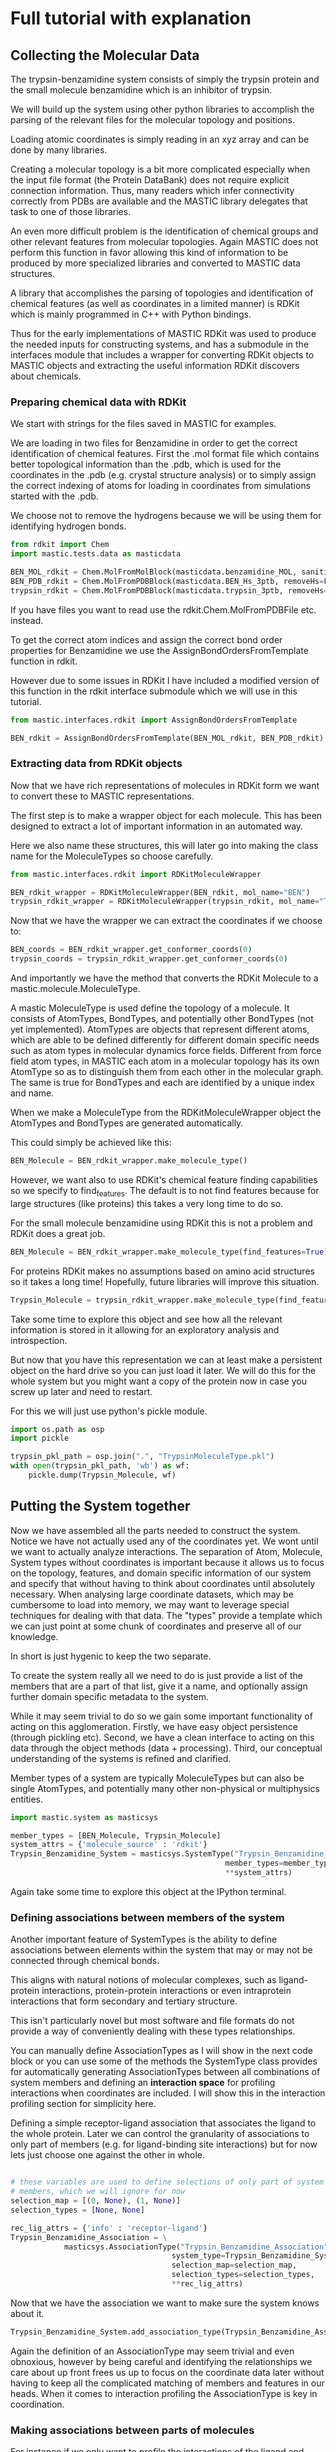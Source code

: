 * Full tutorial with explanation

** Collecting the Molecular Data
The trypsin-benzamidine system consists of simply the trypsin protein
and the small molecule benzamidine which is an inhibitor of trypsin.

We will build up the system using other python libraries to accomplish
the parsing of the relevant files for the molecular topology and
positions.

Loading atomic coordinates is simply reading in an xyz array and can
be done by many libraries.

Creating a molecular topology is a bit more complicated especially
when the input file format (the Protein DataBank) does not require
explicit connection information. Thus, many readers which infer
connectivity correctly from PDBs are available and the MASTIC library
delegates that task to one of those libraries.

An even more difficult problem is the identification of chemical
groups and other relevant features from molecular topologies. Again
MASTIC does not perform this function in favor allowing this kind of
information to be produced by more specialized libraries and converted
to MASTIC data structures.

A library that accomplishes the parsing of topologies and
identification of chemical features (as well as coordinates in a
limited manner) is RDKit which is mainly programmed in C++ with Python
bindings.

Thus for the early implementations of MASTIC RDKit was used to produce
the needed inputs for constructing systems, and has a submodule in the
interfaces module that includes a wrapper for converting RDKit objects
to MASTIC objects and extracting the useful information RDKit discovers
about chemicals.

*** Preparing chemical data with RDKit

We start with strings for the files saved in MASTIC for examples.

We are loading in two files for Benzamidine in order to get the
correct identification of chemical features. First the .mol format
file which contains better topological information than the .pdb,
which is used for the coordinates in the .pdb (e.g. crystal structure
analysis) or to simply assign the correct indexing of atoms for loading in
coordinates from simulations started with the .pdb.

We choose not to remove the hydrogens because we will be using them
for identifying hydrogen bonds.

#+BEGIN_SRC python 
  from rdkit import Chem
  import mastic.tests.data as masticdata

  BEN_MOL_rdkit = Chem.MolFromMolBlock(masticdata.benzamidine_MOL, sanitize=True)
  BEN_PDB_rdkit = Chem.MolFromPDBBlock(masticdata.BEN_Hs_3ptb, removeHs=False, sanitize=True)
  trypsin_rdkit = Chem.MolFromPDBBlock(masticdata.trypsin_3ptb, removeHs=False, sanitize=True)
#+END_SRC

If you have files you want to read use the rdkit.Chem.MolFromPDBFile
etc. instead.

To get the correct atom indices and assign the correct bond order
properties for Benzamidine we use the AssignBondOrdersFromTemplate
function in rdkit.

However due to some issues in RDKit I have included a modified version
of this function in the rdkit interface submodule which we will use in
this tutorial.

#+BEGIN_SRC python 
  from mastic.interfaces.rdkit import AssignBondOrdersFromTemplate

  BEN_rdkit = AssignBondOrdersFromTemplate(BEN_MOL_rdkit, BEN_PDB_rdkit)
#+END_SRC


*** Extracting data from RDKit objects

Now that we have rich representations of molecules in RDKit form we
want to convert these to MASTIC representations.

The first step is to make a wrapper object for each molecule. This has
been designed to extract a lot of important information in an
automated way.

Here we also name these structures, this will later go into making the
class name for the MoleculeTypes so choose carefully.

#+BEGIN_SRC python 
  from mastic.interfaces.rdkit import RDKitMoleculeWrapper

  BEN_rdkit_wrapper = RDKitMoleculeWrapper(BEN_rdkit, mol_name="BEN")
  trypsin_rdkit_wrapper = RDKitMoleculeWrapper(trypsin_rdkit, mol_name="Trypsin")

#+END_SRC

Now that we have the wrapper we can extract the coordinates if we
choose to:

#+BEGIN_SRC python 
  BEN_coords = BEN_rdkit_wrapper.get_conformer_coords(0)
  trypsin_coords = trypsin_rdkit_wrapper.get_conformer_coords(0)
#+END_SRC

And importantly we have the method that converts the RDKit Molecule to
a mastic.molecule.MoleculeType.

A mastic MoleculeType is used define the topology of a molecule. It
consists of AtomTypes, BondTypes, and potentially other BondTypes (not
yet implemented). AtomTypes are objects that represent different
atoms, which are able to be defined differently for different domain
specific needs such as atom types in molecular dynamics force
fields. Different from force field atom types, in MASTIC each atom in a
molecular topology has its own AtomType so as to distinguish them from
each other in the molecular graph. The same is true for BondTypes and
each are identified by a unique index and name.

When we make a MoleculeType from the RDKitMoleculeWrapper object the
AtomTypes and BondTypes are generated automatically.

This could simply be achieved like this:
#+BEGIN_SRC python
  BEN_Molecule = BEN_rdkit_wrapper.make_molecule_type()
#+END_SRC

However, we want also to use RDKit's chemical feature finding
capabilities so we specify to find_features. The default is to not
find features because for large structures (like proteins) this takes
a very long time to do so.

For the small molecule benzamidine using RDKit this is not a problem
and RDKit does a great job.

#+BEGIN_SRC python 
  BEN_Molecule = BEN_rdkit_wrapper.make_molecule_type(find_features=True)
#+END_SRC

For proteins RDKit makes no assumptions based on amino acid structures
so it takes a long time! Hopefully, future libraries will improve this
situation.

#+BEGIN_SRC python 
  Trypsin_Molecule = trypsin_rdkit_wrapper.make_molecule_type(find_features=True)
#+END_SRC

Take some time to explore this object and see how all the relevant
information is stored in it allowing for an exploratory analysis and
introspection.

But now that you have this representation we
can at least make a persistent object on the hard drive so you can
just load it later. We will do this for the whole system but you might
want a copy of the protein now in case you screw up later and need to
restart.

For this we will just use python's pickle module.

#+BEGIN_SRC python 
  import os.path as osp
  import pickle

  trypsin_pkl_path = osp.join(".", "TrypsinMoleculeType.pkl")
  with open(trypsin_pkl_path, 'wb') as wf:
      pickle.dump(Trypsin_Molecule, wf)

#+END_SRC

** Putting the System together

Now we have assembled all the parts needed to construct the
system. Notice we have not actually used any of the coordinates
yet. We wont until we want to actually analyze interactions. The
separation of Atom, Molecule, System types without coordinates is
important because it allows us to focus on the topology, features, and
domain specific information of our system and specify that without
having to think about coordinates until absolutely necessary. When
analysing large coordinate datasets, which may be cumbersome to load
into memory, we may want to leverage special techniques for dealing
with that data. The "types" provide a template which we can just point
at some chunk of coordinates and preserve all of our knowledge.

In short is just hygenic to keep the two separate.

To create the system really all we need to do is just provide a list
of the members that are a part of that list, give it a name, and
optionally assign further domain specific metadata to the system.

While it may seem trivial to do so we gain some important
functionality of acting on this agglomeration. Firstly, we have easy
object persistence (through pickling etc). Second, we have a clean
interface to acting on this data through the object methods (data +
processing). Third, our conceptual understanding of the systems is
refined and clarified.

Member types of a system are typically MoleculeTypes but can also be
single AtomTypes, and potentially many other non-physical or
multiphysics entities.

#+BEGIN_SRC python 
  import mastic.system as masticsys

  member_types = [BEN_Molecule, Trypsin_Molecule]
  system_attrs = {'molecule_source' : 'rdkit'}
  Trypsin_Benzamidine_System = masticsys.SystemType("Trypsin_Benzamidine_System",
                                                  member_types=member_types,
                                                  ,**system_attrs)
#+END_SRC

Again take some time to explore this object at the IPython terminal.

*** Defining associations between members of the system
Another important feature of SystemTypes is the ability to define
associations between elements within the system that may or may not be
connected through chemical bonds.

This aligns with natural notions of molecular complexes, such as
ligand-protein interactions, protein-protein interactions or even
intraprotein interactions that form secondary and tertiary structure.

This isn't particularly novel but most software and file formats do
not provide a way of conveniently dealing with these types
relationships.

You can manually define AssociationTypes as I will show in the next
code block or you can use some of the methods the SystemType class
provides for automatically generating AssociationTypes between all
combinations of system members and defining an *interaction space* for
profiling interactions when coordinates are included. I will show this
in the interaction profiling section for simplicity here.

Defining a simple receptor-ligand association that associates the
ligand to the whole protein. Later we can control the granularity of
associations to only part of members (e.g. for ligand-binding site
interactions) but for now lets just choose one against the other in
whole.

#+BEGIN_SRC python 

  # these variables are used to define selections of only part of system
  # members, which we will ignore for now
  selection_map = [(0, None), (1, None)]
  selection_types = [None, None]

  rec_lig_attrs = {'info' : 'receptor-ligand'}
  Trypsin_Benzamidine_Association = \
              masticsys.AssociationType("Trypsin_Benzamidine_Association",
                                      system_type=Trypsin_Benzamidine_System,
                                      selection_map=selection_map,
                                      selection_types=selection_types,
                                      ,**rec_lig_attrs)
#+END_SRC


Now that we have the association we want to make sure the system knows
about it.

#+BEGIN_SRC python 
  Trypsin_Benzamidine_System.add_association_type(Trypsin_Benzamidine_Association)
#+END_SRC

Again the definition of an AssociationType may seem trivial and even
obnoxious, however by being careful and identifying the relationships
we care about up front frees us up to focus on the coordinate data
later without having to keep all the complicated matching of members
and features in our heads. When it comes to interaction profiling the
AssociationType is key in coordination.

*** Making associations between parts of molecules

For instance if we only want to profile the interactions of the ligand
and some set of atoms we designate as the binding site we define a new
AssociationType.

For this example I will use some capabilities of MASTIC which combines
the coordinates with the Type information. We will use the coordinates
that we got from the crystal structure to define a "binding site"
using a distance cutoff. Once we know the AtomTypes that make up the
crystal structure binding site we can tell these to the
AssociationType.

Before we start adding coordinates I will introduce some nonstandard
nomenclature that is useful for identifying MASTIC objects. Up until now
we have only created XXXType objects with no coordinate data. We call
the objects which have associated with them both a Type and
coordinates a *substantiation* of the Type. This is so chosen because
we can think of a type as being given substance in the real 3D
world. This is meant to sound similar and allude to the
Object-Oriented programming concept of instantiation, but it is indeed
very different technically. For reference a Trypsin_Molecule is an
instantiation of the MoleculeType class while the substantiation of
the Trypsin_Molecule is an instantiation of the Molecule class and
thus are not related via the programming language but the knowledge of
the physical system.

Similarly substantiations of relations like AssociationTypes are
Associations, except Associations merely point to objects with
coordinates. Although depending on what your doing you could indeed
assign coordinates to an Association to somehow parametrize it.

So first we use the coordinates we obtained from RDKit from the
crystal structure PDB files and substantiate the Trypsin and
Benzamidine MoleculeTypes to make Molecules in a System.

#+BEGIN_SRC python 
  # put them together in the order they are as system members
  member_coords = [BEN_coords, trypsin_coords]

  # substantiate the system
  system = Trypsin_Benzamidine_System.to_system(member_coords)
#+END_SRC

Take a look on the terminal at this object and see how it differs from
the system as well as how you can do a lot of introspection about the
system and it's properties.

Now that we have a substantiated System we can calculate distances
between atoms. We will use some MASTIC functions to do so and find the
atoms on Trypsin that are close to Benzamidine.

#+BEGIN_SRC python 
  binding_site_cutoff_dist = 4 #in Angstroms \AA

  # find the atoms within this distance
  binding_site_atoms = system.molecules[0].atoms_within_distance(
      binding_site_cutoff_dist)

  # get the indices of these atoms to define the AssociationType
  binding_site_atom_idxs = [system.molecules[1].atoms.index(atom) for
                            atom in binding_site_atoms]

  # you might also want to get the pdb serial numbers so you can
  # visually check to see where these atoms are
  binding_site_atom_serials = [atom.atom_type.pdb_serial_number for atom
                               in binding_site_atoms]
#+END_SRC

This example also shows how you can retrieve saved information from
the atoms and their atom types to help you quickly analyze the nature
and properties of these atoms.

Usage of these properties in the AtomType namespace also keeps the API
clean in the atom namespace allowing for much more pleasurable
exploratory analysis.

#+BEGIN_SRC python 
  import mastic.molecule as masticmol

  # the selection map tells the association the index of the member and
  # the indices of the atoms to include as one component of the
  # association. By selection None as the indices no selection will be
  # made and the whole molecule will be a component
  selection_map = [(1, binding_site_atom_idxs), (0, None)]

  # The selection types correspond to the elements in the selection map
  # and tell the AssociationType what kind of selection to make on the
  # molecule. Setting one of them to None should mean the selection map
  # also had no indices selected and it should use the whole system
  # member. The MoleculeAtomSelection allows for selection of atoms in a
  # Molecule or MoelculeType.
  selection_types = [masticmol.MoleculeAtomSelection, None]

  # instantiate the association
  TrypsinBS_Benzamidine_assoc = masticsys.AssociationType("TrypsinBS-Benzamidine",
                                           system_type=Trypsin_Benzamidine_System,
                                           selection_map=selection_map,
                                           selection_types=selection_types)

  # add it to the system
  Trypsin_Benzamidine_System.add_association_type(TrypsinBS_Benzamidine_assoc)

#+END_SRC

*** Saving the SystemType
Now that we have a system defined and associations in that system
defined and instantiated lets make a persistent copy on the hard
drive. This will allow us to load it up when we get new data without
having to go through this process. 

#+BEGIN_SRC python 
  import os.path as osp
  import pickle

  system_pkl_path = osp.join(".", "Trypsin_Benzamidine_SystemType.pkl")
  with open(system_pkl_path, 'wb') as wf:
      pickle.dump(Trypsin_Benzamidine_System, wf)

#+END_SRC


*** A note on persistence, file formats, and sharing
In the future I would like to see a file format (HDF5 idaelly)
tailored specifically to these types of systems so that they can
easily be shared and compared. Currently the focus is on single
molecule formats because that is the kind of data that has typically
been available. While formats like the PDB can be used for this they
are terribly cumbersome to work with, have limits to numerical to
precision, not scalable to large numbers of atoms due to line limits,
and do not allow for the addition of important metadata in an easily
parseable way. While this has attempted to be alleviated with new PDBx
format ultimately the PDB was designed for the deposition of
crystallographic information in another age. Meanwhile, fields like
meteorology and physics have developed general binary file formats
(HDF5 and NetCDF) for dealing with large complicated data sets that
have amazing tool chains in many languages for working with
them. Imagine if your collaborator sent you not just a folder full of
pdfs but a fully annotated system that could be used immediately for
simulations etc. This will be necessary as the scale of investigations
in biomolecular sciences get bigger and include many different
molecules in large complexes with precise geometries and
interactions. Such data is already being collected in new state of the
art cryo-EM experiments.

This would make possible the creation of a repository for ready made
systems that computational scientists could have right off of the
shelf instead of spending considerable time and effort re-creating
complicated systems. Which is often a reason complicated real-life
systems are avoided.

Furthermore, coupling of these systems to force fields could make
running simulations of complex systems accessible to even non-experts.


** Profiling interactions from a multi-molecule system

One of the main motivations for the creation of MASTIC was the need to
profile intermolecular interactions such as hydrogen bonds and pi-pi
interactions in drug-protein simulation data.

*** COMMENT Simple profiling

Once the system and association types are defined this can be really
easy. All you really need is to tell the association which types of
interactions to look for.

Here we will profile the ligand with the whole protein.

#+BEGIN_SRC python
  from mastic.interactions.hydrogen_bond import HydrogenBondType

  # substantiate the system with the new association
  system = Trypsin_Benzamidine_System.to_system(member_coords)

  # profile for interactions of HydrogenBondType in the 0th association
  tryp_ben_prof_results = new_system.associations[0].profile_interactions([HydrogenBondType])
#+END_SRC

We can also easily profile the ligand-binding site interactions since
we already defined that association.

#+BEGIN_SRC python
  # the 1st association which was binding site to ligand
  tryp_ben_prof_results = new_system.associations[1].profile_interactions([HydrogenBondType])
#+END_SRC

Hopefully you think that all that trouble making the system at the
beginning was worth it now.

*** More details on the profile_interactions method
There is a lot hidden under the covers here having to do
with FeatureType, Feature, InteractionType, and Interaction classes.

While these are all things many users will want to know about and
customize for their application.

In short the FeatureTypes are what the RDKit software identified for
us when we created the MoleculeTypes and were carried around since
then. These FeatureTypes are made of selections of atoms in the
molecule and correspond to things like h-bond acceptors and h-bond
donors as well as more complicated things like aromatic rings or amino
and hydroxyl groups. RDKit assigns them strings based on what it
considers them and MASTIC assigns each distinct FeatureType an
object and an index in the MoleculeType.

When profile_interactions is called it looks through all the features
it has and checks if they are potentially part of HydrogenBondType
interactions. HydrogenBondType only needs two features and so all the
pairs of donor and acceptor features in the association are identified
and and then checked for if they satisfy the tests contained in
HydrogenBondType. For this class includes a test for the distance of
the donor and acceptor and the angle between the donor, acceptor, and
the hydrogen atom. In other InteractionType subclasses these tests
will be different and will have different numbers of features possibly.

The aim of MASTICic (an extension to the core MASTIC functionality) is to
provide a set of common interaction types relevant to computational
biology. But it is important to note that anyone could invent any
InteractionType subclass to profile for any kind of "interaction" they
could want to profile. There will likely be separate instructions on
how to create your own interactions in the future.

*** Profiling interactions in *interaction space*

There is one problem with using the above method for profiling
interactions and that is comparing profiling results for different
substantiations of the system. We could come up with a clever indexing
system that uses the indices of both features, but we have opted to
introduce the concept of an *interaction space* where the dimensions
correspond to potential interactions between features.

A point in interaction space then is an n-tuple, where n is the number
of potential interactions, and the values to each potential
interaction describe the degree to which the interaction exists. For
instance we might use a simple boolean value and hard cutoffs for if
the interaction exists, 0 for does not exist and 1 for if the
interaction exists. The implementation of how values are assigned to
the n-tuple is up to the InteractionType class.

Interaction space is similar to a phase space in that we are
representing a whole system state as a single point, however
interaction space greatly reduces the total degrees of freedom in a
complete phase space for a macromolecular system by focusing only on
domain specific features. This is motivated by the molecular design
point of view where for instance a medicinal chemist thinks in terms
of a drug scaffold and functional group additions which interact more
or less specifically to features on the target. The focus on
interactions is so widespread throughout the biological sciences that
it certainly makes sense to frame a system in this way even though
there is the added complexity of parametrizing the scoring functions.

A nice side effect of determining an interaction space before
profiling for interactions is that there is a consistency between
profiling. For instance, if you profile one frame of a molecular
dynamics trajectory you will obtain only a subset of possible
interactions, the set I_1, and another frame the set I_2. The space of
interactions defined by these individually are incompatible, and the
indexing/naming scheme is particular to each one individually (of
course unless there is well designed nomenclature algorithm). So by
defining and indexing/naming all potential interactions ahead of time
we merely profile and fill in the n-tuple.

We can define an interaction space for a single AssociationType or for
the whole system and all possible AssociationTypes, given the number
of participating features needed for an interaction, from here forward
termed the *degree of interaction*. Furthermore, an interaction can be
symmetric or assymetric. An *assymetric interaction* is where the
FeatureTypes that interact are different, and a *symmetric
interaction* is where the FeatureTypes are the same. Hydrogen bonding
and all electrostatic interactions are assymetric and interactions
like hydrophobic or pi-pi stacking can be symmetric (they can be
assymetric if comparing features of different shape).

For an assymetric degree 2 interaction, like hydrogen bonding (one
donor, one acceptor), in the two member system we have four possible
associations: (0,0), (0,1), (1,0), (1,1).

The order of the elements in these *association tuples* are the
ordering of the FeatureTypes considered in the InteractionType and the
values are the indices of the members between which the interaction
takes place. The list of association tuples we call the *association
polynomial* and each term in this polynomial adds to the possible
dimensions in interaction space. The first and last terms are the
*intramember interaction* associations and the middle terms are the
*intermember interaction* associations.

For a symmetric interaction of degree 2 we have only 3 terms: (0,0),
(0,1), (1,1) because the intermember associations will have the same
results.

Thus the interaction space in a system for an interaction type is the
sum of all possible interactions contained in the association polynomial.

I_tot = I((0,0)) + I((0,1)) + I((1,0)) + I((1,1))

where I(A_i) is the function that takes in an association tuple, A_i,
and outputs a collection of *interaction classes*. I_tot is all
interaction classes in the system for the interaction type in
question. An interaction class is a unique pairing of FeatureTypes for
an InteractionType, i.e. an instantiation of a particular type of
interaction (HydrogenBondType) for particular FeatureTypes (say
Feature_0 and Feature_1). A substantiation of an interaction class is
an Interaction. Interaction types cannot be said to be substantiated.

Okay, now that we have defined some terms to help us think about the
problem we can actually construct an interaction space for our
system. First we get the association tuples for the degree and
symmetry of the interaction.

#+BEGIN_SRC python
  # use the association polynomial function of the system
  assoc_terms = Trypsin_Benzamidine_System.association_polynomial(
      # input the degree of the interaction
      interaction_degree=HydrogenBondType.degree,
      # return the indices of the system members instead of the members
      # themselves
      return_idxs=True,
      # whether or not the interaction is symmetric or not
      commutative=False)

#+END_SRC

Because we only have to members and a degree 2 interaction the
polynomial is pretty simple, however for larger systems with
complicated interactions this kind of approach is scalable and
provides a language to communicate in.


Now that we have the association polynomial terms we are interested in
we can create an interaction space of the system.

#+BEGIN_SRC python
  hbond_inx_classes = Trypsin_Benzamidine_System.interaction_space(
      assoc_terms, HydrogenBondType)
#+END_SRC

This gives us a list of instantiated HydrogenBondTypes for specific
FeatureType pairs. Check one of them out on the terminal.

We of course could manually specify which association terms we were
interested in. For instance if we only cared about protein donors and
ligand acceptors interacting we could have used the following.

#+BEGIN_SRC python
  # the protein is member 1 and the ligand member 0.
  print([member_type.name for member_type in Trypsin_Benzamidine_System.member_types])

  # The order of the feature types for the HydrogenBondType is (donor,
  # acceptor)
  print(HydrogenBondType.feature_order)


  assym_hbond_inx_classes = Trypsin_Benzamidine_System.interaction_space(
      [(1,0)], HydrogenBondType)

#+END_SRC

Now that we have the interaction classes we just pass these to profile
interactions as well and the resulting Interaction objects will be
associated with the proper interaction classes.

#+BEGIN_SRC python
  tryp_ben_prof_results = new_system.associations[0].profile_interactions([HydrogenBondType],
                                                        interaction_classes=hbond_inx_classes)
#+END_SRC

*** Different kinds of InteractionTypes

Of course the point of these elaborate constructions is not just to
look at simple hydrogen bonds. We want to profile more complicated
sorts of interactions involving multiple atoms and more complex
geometrical constraints. A common complex interaction is the
interaction between aromatic groups with pi electron orbitals. It is
known that the stacking of such aromatic rings is important for
stabilizing biomolecular structures such as base stacking in nucleic
acids and in proteins between aromatic amino acid side chains like
tryptophan, tyrosine, and phenylalanine.

The first step is to identify aromatic groups of atoms, of which there
is no full-proof way of doing, so we will just rely on what RDKit
gives us from it's feature detection. RDKit uses a simple 4N + 2 rule,
however if your so inclined you can always come up with your own way
of defining aromatic rings if your domain specificity requires it,
MASTIC is agnostic to such decisions.

In the interactions module is a submodule, pi_stacking, modelled after
the way the program PLIP [Salentin,S. et al. 2015 doi:
10.1093/nar/gkv315] qualifies pi-pi interactions in both the parallel
and perpendicular poses. To profile for this other type of
interactions we simply pass the PiStackingType to profile_interactions
for the association we are interested in.

Because benzamidine has a phenyl group we can profile protein-ligand
pi-pi interactions as well as internal pi-pi interactions.

First, however lets go through and create an interaction space like
before. We can use the same assoc_terms as before but that would be
redundant as there is no difference between involved aromatic rings in
pi_stacking, i.e. in MASTIC nomenclature it is a commutative interaction.

#+BEGIN_SRC python
  from mastic.interactions.pi_stacking import PiStackingType, PiStackingInx

  pistack_assoc_terms = Trypsin_Benzamidine_System.association_polynomial(
      interaction_degree=PiStackingType.degree,
      return_idxs=True,
      commutative=True)

  pistack_inx_classes = Trypsin_Benzamidine_System.interaction_space(
      pistack_assoc_terms, PiStackingType)

#+END_SRC

Now that we have the interaction classes we want to profile them for
interactions. First we will look at protein-ligand interactions.

#+BEGIN_SRC python
  pistack_inxs = Trypsin_Benzamidine_System.profile_interactions([PiStackingType],
                                              interaction_classes=pistack_inx_classes)
#+END_SRC


*** Analyzing profiling results



* Scripts

** making a SystemType pickle for Trypsin Benzamidine

#+BEGIN_SRC python :tangle make_Trypsin_Benzamidine_SystemType_pkl.py
  import os.path as osp

  from rdkit import Chem
  import mastic.tests.data as masticdata

  BEN_MOL_path = osp.join(".", "benzamidine.mol")
  BEN_MOL_rdkit = Chem.MolFromMolFile(BEN_MOL_path, sanitize=True)
  BEN_PDB_path = osp.join(".", "BEN+Hs_3ptb.pdb")
  BEN_PDB_rdkit = Chem.MolFromPDBFile(BEN_PDB_path, removeHs=False, sanitize=False)
  trypsin_PDB_path = osp.join(".", "trypsin+Hs_3ptb.pdb")
  trypsin_rdkit = Chem.MolFromPDBFile(trypsin_PDB_path, removeHs=False, sanitize=False)

  from mastic.interfaces.rdkit import AssignBondOrdersFromTemplate

  BEN_rdkit = AssignBondOrdersFromTemplate(BEN_MOL_rdkit, BEN_PDB_rdkit)

  from mastic.interfaces.rdkit import RDKitMoleculeWrapper

  BEN_rdkit_wrapper = RDKitMoleculeWrapper(BEN_rdkit, mol_name="BEN")
  trypsin_rdkit_wrapper = RDKitMoleculeWrapper(trypsin_rdkit, mol_name="Trypsin")

  BEN_coords = BEN_rdkit_wrapper.get_conformer_coords(0)
  trypsin_coords = trypsin_rdkit_wrapper.get_conformer_coords(0)

  BEN_Molecule = BEN_rdkit_wrapper.make_molecule_type(find_features=True)

  Trypsin_Molecule = trypsin_rdkit_wrapper.make_molecule_type(find_features=True)

  import os.path as osp
  import pickle

  trypsin_pkl_path = osp.join(".", "TrypsinMoleculeType.pkl")
  with open(trypsin_pkl_path, 'wb') as wf:
      pickle.dump(Trypsin_Molecule, wf)

  import mastic.system as masticsys

  member_types = [BEN_Molecule, Trypsin_Molecule]
  system_attrs = {'molecule_source' : 'rdkit'}
  Trypsin_Benzamidine_System = masticsys.SystemType("Trypsin_Benzamidine_System",
                                                  member_types=member_types,
                                                  ,**system_attrs)

  # when we make associations for assymmetric interactions we need to
  # define an association of A -> B and B -> A so we define the receptor
  # -> ligand interactions and ligand -> receptor interactions, this
  # really only means the donors -> acceptors from the members.

  # these variables are used to define selections of only part of system
  # members, which we will ignore for now
  selection_map_BA = [(1, None), (0, None)]
  selection_types = [None, None]

  rec_lig_attrs = {'info' : 'receptor-ligand'}
  Trypsin_Benzamidine_Association = \
              masticsys.AssociationType("Trypsin_Benzamidine_Association",
                                      system_type=Trypsin_Benzamidine_System,
                                      selection_map=selection_map_BA,
                                      selection_types=selection_types,
                                      ,**rec_lig_attrs)

  Trypsin_Benzamidine_System.add_association_type(Trypsin_Benzamidine_Association)

  selection_map_AB = selection_map_BA[::-1]
  lig_rec_attrs = {'info' : 'ligand-receptor'}
  Benzamidine_Trypsin_Association = \
              masticsys.AssociationType("Benzamidine_Trypsin_Association",
                                      system_type=Trypsin_Benzamidine_System,
                                      selection_map=selection_map_AB,
                                      selection_types=selection_types,
                                      ,**lig_rec_attrs)

  Trypsin_Benzamidine_System.add_association_type(Benzamidine_Trypsin_Association)

  selection_map_BB = [(1, None), (1, None)]
  selection_types = [None, None]

  rec_lig_attrs = {'info' : 'intraprotein'}
  Trypsin_Trypsin_Association = \
              masticsys.AssociationType("Trypsin_Trypsin_Association",
                                      system_type=Trypsin_Benzamidine_System,
                                      selection_map=selection_map_BB,
                                      selection_types=selection_types,
                                      ,**rec_lig_attrs)

  Trypsin_Benzamidine_System.add_association_type(Trypsin_Trypsin_Association)


  # put them together in the order they are as system members
  member_coords = [BEN_coords, trypsin_coords]

  # substantiate the system
  system = Trypsin_Benzamidine_System.to_system(member_coords)

  binding_site_cutoff_dist = 4 #in Angstroms \AA

  # find the atoms within this distance
  binding_site_atoms = system.molecules[0].atoms_within_distance(
      binding_site_cutoff_dist)

  # get the indices of these atoms to define the AssociationType
  binding_site_atom_idxs = [system.molecules[1].atoms.index(atom) for
                            atom in binding_site_atoms]

  # you might also want to get the pdb serial numbers so you can
  # visually check to see where these atoms are
  binding_site_atom_serials = [atom.atom_type.pdb_serial_number for atom
                               in binding_site_atoms]

  import mastic.molecule as masticmol

  # the selection map tells the association the index of the member and
  # the indices of the atoms to include as one component of the
  # association. By selection None as the indices no selection will be
  # made and the whole molecule will be a component
  selection_map = [(1, binding_site_atom_idxs), (0, None)]

  # The selection types correspond to the elements in the selection map
  # and tell the AssociationType what kind of selection to make on the
  # molecule. Setting one of them to None should mean the selection map
  # also had no indices selected and it should use the whole system
  # member. The MoleculeAtomSelection allows for selection of atoms in a
  # Molecule or MoelculeType.
  selection_types = [masticmol.MoleculeAtomSelection, None]

  # instantiate the association
  TrypsinBS_Benzamidine_assoc = masticsys.AssociationType("TrypsinBS-Benzamidine",
                                           system_type=Trypsin_Benzamidine_System,
                                           selection_map=selection_map,
                                           selection_types=selection_types)

  # add it to the system
  Trypsin_Benzamidine_System.add_association_type(TrypsinBS_Benzamidine_assoc)

  import os.path as osp
  import pickle

  system_pkl_path = osp.join(".", "Trypsin_Benzamidine_SystemType.pkl")
  with open(system_pkl_path, 'wb') as wf:
      pickle.dump(Trypsin_Benzamidine_System, wf)

#+END_SRC

** making a substantiated system pickle from the crystal structure of Trypsin Benzamidine

#+BEGIN_SRC python :tangle make_Trypsin_Benzamidine_System_crystal_coords_pkl.py
  import os.path as osp
  import pickle
  import sys
  # must set this to pickle substantiated systems sometimes
  sys.setrecursionlimit(100000)

  # load the system type pickle in
  system_pkl_path = osp.join(".", "Trypsin_Benzamidine_SystemType.pkl")
  with open(system_pkl_path, 'rb') as rf:
      Trypsin_Benzamidine_System = pickle.load(rf)

  from rdkit import Chem
  import mastic.tests.data as masticdata

  BEN_MOL_path = osp.join(".", "benzamidine.mol")
  BEN_MOL_rdkit = Chem.MolFromMolFile(BEN_MOL_path, sanitize=True)
  BEN_PDB_path = osp.join(".", "BEN+Hs_3ptb.pdb")
  BEN_PDB_rdkit = Chem.MolFromPDBFile(BEN_PDB_path, removeHs=False, sanitize=False)
  trypsin_PDB_path = osp.join(".", "trypsin+Hs_3ptb.pdb")
  trypsin_rdkit = Chem.MolFromPDBFile(trypsin_PDB_path, removeHs=False, sanitize=False)

  from mastic.interfaces.rdkit import AssignBondOrdersFromTemplate

  BEN_rdkit = AssignBondOrdersFromTemplate(BEN_MOL_rdkit, BEN_PDB_rdkit)

  from mastic.interfaces.rdkit import RDKitMoleculeWrapper

  BEN_rdkit_wrapper = RDKitMoleculeWrapper(BEN_rdkit, mol_name="BEN")
  trypsin_rdkit_wrapper = RDKitMoleculeWrapper(trypsin_rdkit, mol_name="Trypsin")

  BEN_coords = BEN_rdkit_wrapper.get_conformer_coords(0)
  trypsin_coords = trypsin_rdkit_wrapper.get_conformer_coords(0)
  member_coords = [BEN_coords, trypsin_coords]

  # substantiate the system with the new association
  cryst_system = Trypsin_Benzamidine_System.to_system(member_coords)

  # pickle it
  system_cryst_pkl_path = osp.join(".", "Trypsin_Benzamidine_System_cryst.pkl")
  with open(system_cryst_pkl_path, 'wb') as wf:
      pickle.dump(cryst_system, wf)

#+END_SRC


** profiling interactions without interaction space of the crystal structure

#+BEGIN_SRC python :tangle profile_simple_Trypsin_Benzamidine_cryst.py
  import os.path as osp
  import pickle

  from mastic.interactions.hydrogen_bond import HydrogenBondType

  system_cryst_pkl_path = osp.join(".", "Trypsin_Benzamidine_System_cryst.pkl")
  with open(system_cryst_pkl_path, 'rb') as pkl_rf:
      Trypsin_Benzamidine_System_cryst = pickle.load(pkl_rf)

  tryp_ben_prof_results_0 = Trypsin_Benzamidine_System_cryst.associations[0].profile_interactions([HydrogenBondType])
  tryp_ben_prof_results_1 = Trypsin_Benzamidine_System_cryst.associations[1].profile_interactions([HydrogenBondType])
#+END_SRC

** profiling interactions with interaction space of the crystal structure

#+BEGIN_SRC python :tangle profile_inx_space_Trypsin_Benzamidine_cryst.py
  import os.path as osp
  import pickle
  import itertools as it

  from mastic.interactions.hydrogen_bond import HydrogenBondType
  from mastic.interactions.pi_stacking import PiStackingType

  import sys
  sys.recursion_depth

  # load the system type pickle in
  system_pkl_path = osp.join(".", "Trypsin_Benzamidine_SystemType.pkl")
  with open(system_pkl_path, 'rb') as rf:
      Trypsin_Benzamidine_SystemType = pickle.load(rf)

  # load the crystal structure substantiated system
  system_cryst_pkl_path = osp.join(".", "Trypsin_Benzamidine_System_cryst.pkl")
  with open(system_cryst_pkl_path, 'rb') as pkl_rf:
      Trypsin_Benzamidine_System_cryst = pickle.load(pkl_rf)

  # use the association polynomial function of the system
  assoc_terms = Trypsin_Benzamidine_SystemType.association_polynomial(
      # input the degree of the interaction
      interaction_degree=HydrogenBondType.degree,
      # return the indices of the system members instead of the members
      # themselves
      return_idxs=True,
      # whether or not the interaction is symmetric or not
      commutative=False)

  # this gives them to you organized by which association they fall under
  hbond_inx_classes_assocs = Trypsin_Benzamidine_SystemType.interaction_space(
                                       assoc_terms, HydrogenBondType)

  # if you want the whole collection of interaction classes in one list
  hbond_inx_classes = list(it.chain(*[inx_classes for inx_classes in
                                   hbond_inx_classes_assocs.values()]))

  # however we are only interested in one association
  rec_lig_association = Trypsin_Benzamidine_System_cryst.associations[1]
  rec_lig_association_type = rec_lig_association.association_type
  rec_lig_member_idxs = rec_lig_association_type.member_idxs
  rec_lig_inx_classes = hbond_inx_classes_assocs[rec_lig_member_idxs]

  # profile that association
  rec_lig_inxs = rec_lig_association.profile_interactions(
      [HydrogenBondType],
      interaction_classes=rec_lig_inx_classes)[HydrogenBondType]

  import ipdb; ipdb.set_trace()
  # now for pi-stacking, we only want intraprotein and ligand-protein
  # interactions, and it is commutative so we only need one inter- term
  pistack_inx_classes_assocs = Trypsin_Benzamidine_SystemType.interaction_space(
                                       [(1,1), (0,1)], PiStackingType)

  intraprotein_pistack_inxs = Trypsin_Benzamidine_System_cryst.associations[2].profile_interactions(
      [PiStackingType],
      interaction_classes=pistack_inx_classes_assocs[(1,1)])

  PL_pistack_inxs = Trypsin_Benzamidine_System_cryst.associations[2].profile_interactions(
      [PiStackingType],
      interaction_classes=pistack_inx_classes_assocs[(1,1)])
#+END_SRC


** profiling a trajectory of coordinates

We showcase how to profile interactions in parallel for many sets of
coordinates.

We make use of the excellent mdtraj library for storing and accessing
trajectory data.

We also use the SCOOP library for running jobs in parallel on any
hardware for the simplicity and flexibility of it.

Simply run the following script like this on the command line to
execute on a specified number of cores, or as many as SCOOP can detect
by default.

#+BEGIN_SRC bash
  python -m scoop -n 8 profile_traj_inxs.py
#+END_SRC


#+BEGIN_SRC python :tangle profile_traj_inxs.py
  import os.path as osp
  import pickle
  import itertools as it
  import mdtraj as mdj
  import pandas as pd

  from mastic.interactions.hydrogen_bond import HydrogenBondType
  from mastic.interactions.pi_stacking import PiStackingType

  import sys
  sys.setrecursionlimit(100000)


  def profile_frame_inxs(frame_xyz, lig_idxs, receptor_idxs, system_type, inx_type, inx_classes):
      # get the coords for each member and convert to Angstroms
      lig_coords = frame_xyz[lig_idxs,:]
      receptor_coords = frame_xyz[receptor_idxs,:]
      member_coords = [lig_coords, receptor_coords]

      # substantiate the system with these coordinates
      system = system_type.to_system(member_coords)

      # profile the interactions
      inxs = []
      rec_lig_inxs = system.associations[0].profile_interactions(
          [inx_type],
          interaction_classes=inx_classes)[inx_type]
      inxs.extend(rec_lig_inxs)

      print(len(inxs))
      records = [inx.record for inx in inxs]
      return records


  if __name__ == "__main__":
      # load the system type pickle in
      system_pkl_path = osp.join(".", "Trypsin_Benzamidine_SystemType.pkl")
      with open(system_pkl_path, 'rb') as rf:
          Trypsin_Benzamidine_SystemType = pickle.load(rf)

      # use the association polynomial function of the system
      assoc_terms = Trypsin_Benzamidine_SystemType.association_polynomial(
          # input the degree of the interaction
          interaction_degree=HydrogenBondType.degree,
          # return the indices of the system members instead of the members
          # themselves
          return_idxs=True,
          # whether or not the interaction is symmetric or not
          commutative=False)

      # for pi-stacking we only want ligand-protein interactions, and it is
      # commutative so we only need one inter- term
      pistack_inx_classes = Trypsin_Benzamidine_SystemType.interaction_space(
          [(0,1)], PiStackingType)[(0,1)]

      # paths for the trajectory
      # get the coordinates from the trajectory
      traj_path = osp.join(".", "frames.dcd")
      top_path = osp.join(".", "topology.pdb")
      traj =mdj.load_dcd(traj_path, top=top_path)
      n_frames = traj.n_frames

      # indices for the ligand and receptor
      top_df = traj.top.to_dataframe()[0]
      lig_idxs = list(top_df[top_df['segmentID'] == 'SML'].index)
      receptor_idxs = list(top_df[top_df['segmentID'] == 'PROA'].index)

      # for input to mapping function
      # inputs to the mapping function
      # separate frames individually
      traj_xyzs = [frame.xyz[0,:,:] for frame in traj]
      lig_idxs_inputs = [lig_idxs for i in range(n_frames)]
      receptor_idxs_inputs = [receptor_idxs for i in range(n_frames)]
      system_type_inputs = [Trypsin_Benzamidine_SystemType for i in range(n_frames)]
      inx_type_inputs = [PiStackingType for i in range(n_frames)]
      inx_classes_inputs = [pistack_inx_classes for i in range(n_frames)]

      inputs = [traj_xyzs, lig_idxs_inputs, receptor_idxs_inputs,
                system_type_inputs, inx_type_inputs, inx_classes_inputs]

      print("Done with set up")
      # this is what actually runs the function on the inputs
      cluster_records = list(futures.map(profile_frame_inxs, *inputs))

      # make records out of these and make a dataframe
      dfs = []
      for clust_idx, records in enumerate(cluster_records):
          # make a dataframe from the records
          df = pd.DataFrame(records)
          df['cluster_idx'] = clust_idx
          df.append(df)

      # concatenate the smaller dfs and reset the index
      hbond_inxs_df = pd.concat(dfs)

      hbond_inx_path = osp.join(tppu_dir, 'hbond_cluster_inxs.csv')
      hbond_inxs_df.to_csv(hbond_inx_path)
#+END_SRC
